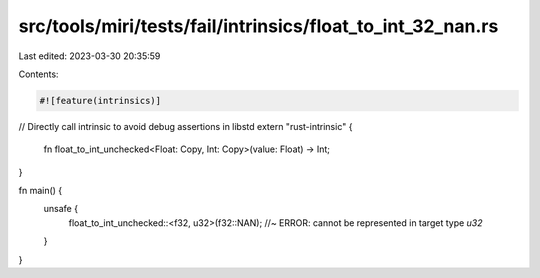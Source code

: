 src/tools/miri/tests/fail/intrinsics/float_to_int_32_nan.rs
===========================================================

Last edited: 2023-03-30 20:35:59

Contents:

.. code-block:: rs

    #![feature(intrinsics)]

// Directly call intrinsic to avoid debug assertions in libstd
extern "rust-intrinsic" {
    fn float_to_int_unchecked<Float: Copy, Int: Copy>(value: Float) -> Int;
}

fn main() {
    unsafe {
        float_to_int_unchecked::<f32, u32>(f32::NAN); //~ ERROR: cannot be represented in target type `u32`
    }
}


